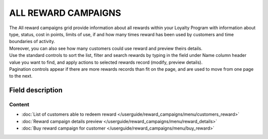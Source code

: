 .. index::
   single: all_rewards

ALL REWARD CAMPAIGNS
====================

| The All reward campaigns grid provide information about all rewards within your Loyalty Program with information about type, status, cost in points, limits of use, if and how many times reward has been used by customers and time boundaries of activity. 

| Moreover, you can also see how many customers could use reward and preview theirs details. 

.. image:: /userguide/_images/reward2.png
   :alt:   Reward Campaign Menu

| Use the standard controls to sort the list, filter and search rewards by typing in the field under Name column header value you want to find, and apply actions to selected rewards record (modify, preview details). 

| Pagination controls appear if there are more rewards records than fit on the page, and are used to move from one page to the next.

Field description
*****************

+----------------------------+-------------------------------------------------------------------------------------+
|   Field                    |  Description                                                                        |
+============================+=====================================================================================+
|   Name                     | Name of the reward displayed in views                                               |
+----------------------------+-------------------------------------------------------------------------------------+
|   Active                   | | Reward campaign current status. **Option include: Active/Inactive**               |
|                            | | Customer can redeem only Active reward                                            |
|                            | | It has higher priority than *Activity* time                                       | 
+----------------------------+-------------------------------------------------------------------------------------+
|   Type                     | | Reward type.                                                                      |
|                            | | **Options include**:                                                              |
|                            |                                                                                     |
|                            |   - Percentage discount code                                                        |
|                            |   - Cashback                                                                        |
|                            |   - Discount code                                                                   |
|                            |   - Free delivery                                                                   |
|                            |   - Gift                                                                            |
|                            |   - Invitation for the event                                                        |
|                            |   - Value code                                                                      |
|                            |   - Custom campaign                                                                 |
|                            |                                                                                     |
|                            | | To learn more about the rule types, please see                                    |
|                            |   :doc:`Reward campaigns Types </userguide/reward_campaigns/creation/reward_type>`            |
+----------------------------+-------------------------------------------------------------------------------------+
|   Cost in points           | How many points Customer must spend to redeem reward                                |
+----------------------------+-------------------------------------------------------------------------------------+
|   Limit                    | Information about limit the redeem of rewards globally                              |
+----------------------------+-------------------------------------------------------------------------------------+
|   Limit per customer       | Information about limit the redeem of rewards by one customer                       |
+----------------------------+-------------------------------------------------------------------------------------+
|   Used by customers        | Information how many times reward has been redeemed                                 |
+----------------------------+-------------------------------------------------------------------------------------+
|   Coupons count            | Information about number of coupons available to redeem                             |
+----------------------------+-------------------------------------------------------------------------------------+
|   Active from              | Day from which reward is active, i.e. visible and available to use for customers    |
+----------------------------+-------------------------------------------------------------------------------------+
|   Active to                | Day until reward can be redeem. After that day reward will not be visible for       |
|                            | customer and unavailable to use                                                     |
+----------------------------+-------------------------------------------------------------------------------------+
|   Customers                | | Show number of customers who could redeem reward.                                 |
|                            | | After ``Show customers`` click, list of these customers details will be shown     |
+----------------------------+-------------------------------------------------------------------------------------+
|   Actions                  | | The operations that can be applied to selected reward.                            |
|                            | | **Options include**:                                                              |
|                            |                                                                                     |
|                            |    - edit reward details                                                            |
|                            |    - view reward details                                                            |
|                            |    - buy reward campaign for client                                                 | 
+----------------------------+-------------------------------------------------------------------------------------+

Content
^^^^^^^
- :doc:`List of customers able to redeem reward </userguide/reward_campaigns/menu/customers_reward>`
- :doc:`Reward campaign details preview </userguide/reward_campaigns/menu/reward_details>`
- :doc:`Buy reward campaign for customer </userguide/reward_campaigns/menu/buy_reward>`

